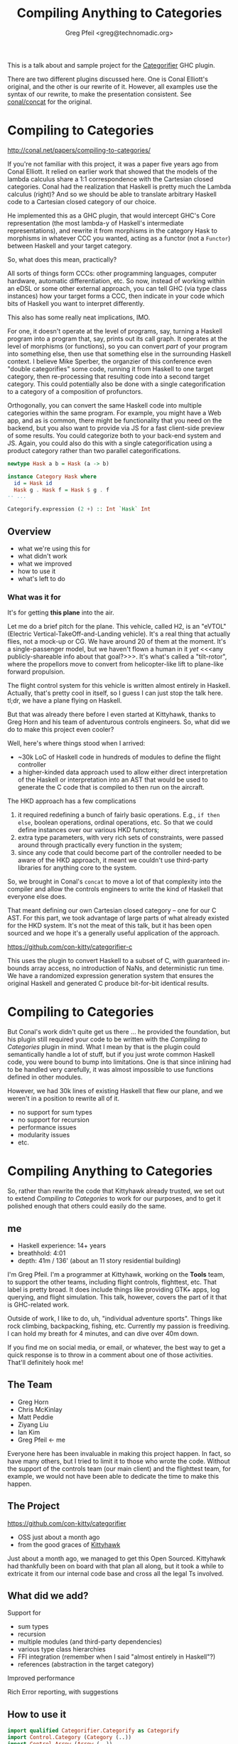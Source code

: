 #+title: Compiling Anything to Categories
#+author: Greg Pfeil <greg@technomadic.org>
#+epresent_frame_level: 3
#+epresent_mode_line: (" @sellout — Compiling Anything to Categories                 " (:eval (int-to-string epresent-page-number)))

:notes:
This is a talk about and sample project for the [[https://github.org/con-kitty/categorifier][Categorifier]] GHC plugin.

There are two different plugins discussed here. One is Conal Elliott's original, and the other is our rewrite of it. However, all examples use the syntax of our rewrite, to make the presentation consistent. See [[https://github.com/conal/concat][conal/concat]] for the original.
:END:

* Compiling to Categories

http://conal.net/papers/compiling-to-categories/

[[./resources/categorifier-diagram.jpg]]

:notes:
If you're not familiar with this project, it was a paper five years ago from Conal Elliott. It relied on earlier work that showed that the models of the lambda calculus share a 1:1 correspondence with the Cartesian closed categories. Conal had the realization that Haskell is pretty much the Lambda calculus (right)? And so we should be able to translate arbitrary Haskell code to a Cartesian closed category of our choice.

He implemented this as a GHC plugin, that would intercept GHC's Core representation (the most lambda-y of Haskell's intermediate representations), and rewrite it from morphisms in the category Hask to morphisms in whatever CCC you wanted, acting as a functor (not a ~Functor~) between Haskell and your target category.

So, what does this mean, practically?

All sorts of things form CCCs: other programming languages, computer hardware, automatic differentiation, etc. So now, instead of working within an eDSL or some other external approach, you can tell GHC (via type class instances) how your target forms a CCC, then indicate in your code which bits of Haskell you want to interpret differently.

This also has some really neat implications, IMO.

For one, it doesn't operate at the level of programs, say, turning a Haskell program into a program that, say, prints out its call graph. It operates at the level of morphisms (or functions), so you can convert /part/ of your program into something else, then use that something else in the surrounding Haskell context. I believe Mike Sperber, the organzier of this conference even "double categorifies" some code, running it from Haskell to one target category, then re-processing that resulting code into a second target category. This could potentially also be done with a single categorification to a category of a composition of profunctors.

Orthogonally, you can convert the same Haskell code into multiple categories within the same program. For example, you might have a Web app, and as is common, there might be functionality that you need on the backend, but you also want to provide via JS for a fast client-side preview of some results. You could categorize both to your back-end system and JS. Again, you could also do this with a single categorification using a product category rather than two parallel categorifications.
:END:

#+begin_src haskell
  newtype Hask a b = Hask (a -> b)

  instance Category Hask where
    id = Hask id
    Hask g . Hask f = Hask $ g . f
  -- ...

  Categorify.expression (2 +) :: Int `Hask` Int
#+end_src

** Overview

- what we're using this for
- what didn't work
- what we improved
- how to use it
- what's left to do

*** What was it for

#+caption Kittyhawk H2 aircraft in flight
[[./resources/H2.jpg]]

:notes:
It's for getting *this plane* into the air.

Let me do a brief pitch for the plane. This vehicle, called H2, is an "eVTOL" (Electric Vertical-TakeOff-and-Landing vehicle). It's a real thing that actually flies, not a mock-up or CG. We have around 20 of them at the moment. It's a single-passenger model, but we haven't flown a human in it /yet/ <<<any publicly-shareable info about that goal?>>>. It's what's called a "tilt-rotor", where the propellors move to convert from helicopter-like lift to plane-like forward propulsion.

The flight control system for this vehicle is written almost entirely in Haskell. Actually, that's pretty cool in itself, so I guess I can just stop the talk here. tl;dr, we have a plane flying on Haskell.

But that was already there before I even started at Kittyhawk, thanks to Greg Horn and his team of adventurous controls engineers. So, what did we do to make this project even cooler?

Well, here's where things stood when I arrived:

- ~30k LoC of Haskell code in hundreds of modules to define the flight controller
- a higher-kinded data approach used to allow either direct interpretation of the Haskell or interpretation into an AST that would be used to generate the C code that is compiled to then run on the aircraft.

The HKD approach has a few complications

1. it required redefining a bunch of fairly basic operations. E.g., ~if then else~, boolean operations, ordinal operations, etc. So that we could define instances over our various HKD functors;
2. extra type parameters, with very rich sets of constraints, were passed around through practically every function in the system;
3. since any code that could become part of the controller needed to be aware of the HKD approach, it meant we couldn't use third-party libraries for anything core to the system.

So, we brought in Conal's ~concat~ to move a lot of that complexity into the compiler and allow the controls engineers to write the kind of Haskell that everyone else does.

That meant defining our own Cartesian closed category -- one for our C AST. For this part, we took advantage of large parts of what already existed for the HKD system. It's not the meat of this talk, but it has been open sourced and we hope it's a generally useful application of the approach.
:END:

https://github.com/con-kitty/categorifier-c

:notes:
This uses the plugin to convert Haskell to a subset of C, with guaranteed in-bounds array access, no introduction of NaNs, and deterministic run time. We have a randomized expression generation system that ensures the original Haskell and generated C produce bit-for-bit identical results.
:END:

* Compiling to Categories

:notes:
But Conal's work didn't quite get us there ... he provided the foundation, but his plugin still required your code to be written with the /Compiling to Categories/ plugin in mind. What I mean by that is the plugin could semantically handle a lot of stuff, but if you just wrote common Haskell code, you were bound to bump into limitations. One is that since inlining had to be handled very carefully, it was almost impossible to use functions defined in other modules.

However, we had 30k lines of existing Haskell that flew our plane, and we weren't in a position to rewrite all of it.

- no support for sum types
- no support for recursion
- performance issues
- modularity issues
- etc.
:END:

* Compiling Anything to Categories

:notes:
So, rather than rewrite the code that Kittyhawk already trusted, we set out to extend /Compiling to Categories/ to work for our purposes, and to get it polished enough that others could easily do the same.
:END:

** me

[[./resources/freediving.jpg]]

- Haskell experience: 14+ years
- breathhold: 4:01
- depth: 41m / 136' (about an 11 story residential building)

:notes:
I'm Greg Pfeil. I'm a programmer at Kittyhawk, working on the *Tools* team, to support the other teams, including flight controls, flighttest, etc. That label is pretty broad. It does include things like providing GTK+ apps, log querying, and flight simulation. This talk, however, covers the part of it that is GHC-related work.

Outside of work, I like to do, uh, "individual adventure sports". Things like rock climbing, backpacking, fishing, etc. Currently my passion is freediving. I can hold my breath for 4 minutes, and can dive over 40m down.

If you find me on social media, or email, or whatever, the best way to get a quick response is to throw in a comment about one of those activities. That'll definitely hook me!
:END:

** The Team
[[./resources/GregHorn.jpg]] [[./resources/MattPeddie.jpg]] [[./resources/ChrisMcKinlay.jpg]] [[./resources/ZiyangLiu.jpg]] [[./resources/IanKim.jpg]] [[./resources/GregPfeil.jpg]]

- Greg Horn
- Chris McKinlay
- Matt Peddie
- Ziyang Liu
- Ian Kim
- Greg Pfeil <- me

:notes:
Everyone here has been invaluable in making this project happen. In fact, so have many others, but I tried to limit it to those who wrote the code. Without the support of the controls team (our main client) and the flighttest team, for example, we would not have been able to dedicate the time to make this happen.
:END:

** The Project

https://github.com/con-kitty/categorifier

- OSS just about a month ago
- from the good graces of [[https://kittyhawk.aero][Kittyhawk]]

:notes:
Just about a month ago, we managed to get this Open Sourced. Kittyhawk had thankfully been on board with that plan all along, but it took a while to extricate it from our internal code base and cross all the legal Ts involved.
:END:

** What did we add?

Support for
- sum types
- recursion
- multiple modules (and third-party dependencies)
- various type class hierarchies
- FFI integration (remember when I said "almost entirely in Haskell"?)
- references (abstraction in the target category)

Improved performance

Rich Error reporting, with suggestions

** How to use it

#+begin_src haskell :tangle NegateExpression.hs
import qualified Categorifier.Categorify as Categorify
import Control.Category (Category (..))
import Control.Arrow (Arrow (..))
import Prelude hiding ((.), id)

newtype Hask a b = Hask {runHask :: a -> b}

instance Category Hask where
  id = Hask id
  Hask g . Hask f = Hask $ g . f

instance Arrow Hask where
  arr = Hask
  Hask f *** Hask g = Hask $ f *** g

wrap_negate :: Num a => a `Hask` a
wrap_negate = Categorify.expression negate

main :: IO ()
main = print $ runHask wrap_negate (5 :: Int)
#+end_src

:notes:
-- | The simplest example using the "Categorifier" plugin.
-- | This is our category. It simply wraps @->@ in a @newtype@, so the semantics
--   are obvious.
-- | These instances tell us what the categorical (or Haskell) operations mean
--   in the target category. Again, in this case they're all trivial.
-- | `Arrow` is a pretty intense class. Most of the time you won't be able to
--   get away with just defining this and letting everything work. There are
--   other type class hierarchies that you can use instead of base that give
--   more fine-grained definitions. That is usually what you'll want.
-- | This then tells us to convert the function
-- > negate :: `Num` a => a -> a
--   to
-- > wrap_negate :: `Num` a => `Hask` a a
-- | Finally, we use `wrap_negate`. Which, in this trivial case, just means
--   unwrapping it and applying the underlying function.

At Kittyhawk, the team (us) working on this codegen system and the team writing the flight controller are different. One thing we found is that as flight control code would change (say, adding a parameter), it would break our categorification, and it was annoying for them to have to update this code that felt like boilerplate somewehere outside of their responsibility and ken.
:END:

*** functions

#+begin_src haskell :tangle NegateFunction.hs
{-# LANGUAGE TemplateHaskell #-}

import qualified Categorifier.Categorify as Categorify
import Control.Category (Category (..))
import Control.Arrow (Arrow (..))
import Prelude hiding ((.), id)

newtype Hask a b = Hask {runHask :: a -> b}

instance Category Hask where
  id = Hask id
  Hask g . Hask f = Hask $ g . f

instance Arrow Hask where
  arr = Hask
  Hask f *** Hask g = Hask $ f *** g

Categorify.function 'negate [t|Hask|] []

main :: IO ()
main = print $ runHask wrap_negate (5 :: Int)
#+end_src

:notes:
So we added some additional ways to categorify things. Here ~Categorify.function~ replaces ~Categorify.expression~. It no longer names the parameters and types involved. Flight control can now add parameters, change types, etc. without having to adjust this code. Since part of our goal here is to make it as easy as possible to write "normal" Haskell, we almost always use ~function~ instead of ~expression~. You just have to name the functions you want to categorify, and it'll track those functions in the code.
:END:

*** compiling

#+begin_src haskell :tangle negate.cabal
executable trivial-example
  main-is: NegateFunction.hs
  ghc-options:
    -fplugin Categorifier
  build-depends:
    , base
    , categorifier-plugin
    -- needed for generated code
    , categorifier-category
    , categorifier-client
    , ghc-prim
#+end_src

:notes:
This is the cabal stanza needed to compile the last example. The most important line here is ~-fplugin Categorifier~, that is what tells GHC to use the plugin. We then also need the ~categorifier-plugin~ dependency, which provides the plugin. Finally, there are three extra dependencies that are needed by the code generated by the plugin. Other than that last bit of noise, it's not too complicated so far, I hope.
:END:

*** other categories & hierarchies

#+begin_src haskell :tangle NegateSyntax.hs
{-# LANGUAGE TemplateHaskell #-}
{-# LANGUAGE TypeApplications #-}

import qualified Categorifier.Categorify as Categorify
import qualified Categorifier.ConCat.Examples.Syntactic as Syntactic
import qualified Control.Lens as Lens

Categorify.function 'Lens.view [t|Syntactic.Syn|] []

main :: IO ()
main = putStrLn . Syntactic.render $ wrap_view @Int @((->) Int)
#+end_src

#+begin_src haskell
unsafeCoerce
  . apply
  . (id *** curry ((unsafeCoerce . unsafeCoerce) . exr))
  . dup
#+end_src

:notes:
Conal has helpfully provided a collection of very useful categories in his ~concat-examples~ library. Like I mentioned before, you usually can't get away with implementing ~Arrow~, so Conal also has a library of type classes for more fine-grained definitions of categories, ~concat-classes~.

:END:

#+begin_src haskell :tangle negate.cabal
executable syntax-example
  main-is: Syntax.hs
  ghc-options:
    -fplugin Categorifier
    -fplugin-opt Categorifier:hierarchy:Categorifier.Hierarchy.ConCat.classHierarchy
  build-depends:
    , base
    , categorifier-concat-examples
    , categorifier-concat-integration
    , categorifier-plugin
    , lens
    -- needed for generated code
    , categorifier-category
    , categorifier-client
    , concat-classes
    , ghc-prim
#+end_src

:notes:
This isn't too different from the last cabal stanza. The main difference here is the ~-fplugin-opt~ line. The first part of this is standard -- it's the name of the plugin to provide the option to, followed by a colon, then the rest is the text sent to the plugin to be processed. So, ~hierarchy~ is the option sent to our plugin, followed by the same colon for consistency. And the value for the ~hierarchy~ option is a fully-qualified Haskell identifier. In this case, we're telling it we want to use the one that connects Conal's ~concat-classes~ to our plugin (the default ~hierarchy~ setting uses only ~base~). The hierarchy we want is defined in ~categorifier-concat-integration~.

Kittyhawk, while having replaced the plugin, /does/ use (an extended version of) Conal's type class hierarchy. It's certainly what we'd recommend as you get started.
:END:

*** instances

#+begin_src haskell
class Category k where
  type Ok k :: Type -> Constraint
  type Ok k = Yes1
  id  :: Ok k a => a `k` a
  infixr 9 .
  (.) :: forall b c a. Ok3 k a b c => (b `k` c) -> (a `k` b) -> (a `k` c)

class (Category k, OkProd k) => AssociativePCat k where
  lassocP :: forall a b c. Ok3 k a b c
          => Prod k a (Prod k b c) `k` Prod k (Prod k a b) c
  default lassocP :: forall a b c. (MProductCat k, Ok3 k a b c)
                  => Prod k a (Prod k b c) `k` Prod k (Prod k a b) c
  lassocP = second exl &&& (exr . exr)
            <+ okProd @k @a @b
            <+ inOpR' @(Prod k) @(Ok' k) @a @b @c
  {-# INLINE lassocP #-}
  rassocP :: forall a b c. Ok3 k a b c
          => Prod k (Prod k a b) c `k` Prod k a (Prod k b c)
  default rassocP :: forall a b c. (MProductCat k, Ok3 k a b c)
                  => Prod k (Prod k a b) c `k` Prod k a (Prod k b c)
  rassocP = (exl . exl) &&& first  exr
            <+ okProd @k    @b @c
            <+ inOpL' @(Prod k) @(Ok' k) @a @b @c
  {-# INLINE rassocP #-}

-- | Category with monoidal product.
class (Category k, OkProd k) => MonoidalPCat k where
  (***) :: forall a b c d. Ok4 k a b c d
        => (a `k` c) -> (b `k` d) -> (Prod k a b `k` Prod k c d)
  first :: forall a a' b. Ok3 k a b a'
        => (a `k` a') -> (Prod k a b `k` Prod k a' b)
  first = (*** id)
  {-# INLINE first #-}
  second :: forall a b b'. Ok3 k a b b'
         => (b `k` b') -> (Prod k a b `k` Prod k a b')
  second = (id ***)
  {-# INLINE second #-}

-- | Braided monoidal category
class (Category k, OkProd k {- , MonoidalPCat k -}) => BraidedPCat k where
  swapP :: forall a b. Ok2 k a b => Prod k a b `k` Prod k b a
  default swapP :: forall a b. (ProductCat k, MonoidalPCat k, Ok2 k a b)
                => Prod k a b `k` Prod k b a
  swapP = exr &&& exl <+ okProd @k @a @b
  {-# INLINE swapP #-}

type MBraidedPCat k = (BraidedPCat k, MonoidalPCat k)

-- | Category with product.
class (Category k, OkProd k) => ProductCat k where
  exl :: Ok2 k a b => Prod k a b `k` a
  exr :: Ok2 k a b => Prod k a b `k` b
  dup :: Ok  k a => a `k` Prod k a a

(&&&) :: forall k a c d. (MProductCat k, Ok3 k a c d)
      => (a `k` c) -> (a `k` d) -> (a `k` Prod k c d)
f &&& g = (f *** g) . dup <+ okProd @k @a @a <+ okProd @k @c @d
{-# INLINE (&&&) #-}

type MProductCat k = (ProductCat k, MonoidalPCat k)
#+end_src

#+begin_src haskell
linearD :: (a -> b) -> (a `k` b) -> GD k a b
linearD f f' = D (\ a -> (f a, f'))

#define Linear(nm) nm = linearD nm nm ; {-# INLINE nm #-}

instance Category k => Category (GD k) where
  type Ok (GD k) = Ok k
  Linear(id)
  D g . D f = D (\ a -> let { (b,f') = f a ; (c,g') = g b } in (c, g' . f'))
  {-# INLINE (.) #-}

instance AssociativePCat k => AssociativePCat (GD k) where
  Linear(lassocP)
  Linear(rassocP)

instance BraidedPCat k => BraidedPCat (GD k) where
  Linear(swapP)

instance MonoidalPCat k => MonoidalPCat (GD k) where
  D f *** D g =
    D (\ (a,b) -> let { (c,f') = f a ; (d,g') = g b } in ((c,d), f' *** g'))
  {-# INLINE (***) #-}

instance ProductCat k => ProductCat (GD k) where
  Linear(exl)
  Linear(exr)
  Linear(dup)

instance UnitCat k => UnitCat (GD k) where
  Linear(lunit)
  Linear(runit)
  Linear(lcounit)
  Linear(rcounit)
#+end_src
    
:notes:
We've been piggybacking off concat-examples, since there are already some great examples there. But here are some of the instances underlying those examples, to give a flavor of what needs to be defined for a category. However, as we've seen, Categorifier works with a variety of type class hierarchies, so if you use something other than concat-classes, your instances will be for different classes. This is from the category for automatic differentiation.
:END:

*** dealing with types

#+begin_src haskell
  import Categorifier.Client

  data MyType a b = JustAn a | BothAn a b | Neither

  instance HasRep MyType where
    type Rep MyType = Either (Either a (a, b)) ()
    abst = either (either JustAn (uncurry BothAn)) (const Neither)
    {-# INLINE abst #-}
    repr = \case
      JustAn a -> Left (Left a)
      BothAn a b -> Left (Right a b)
      Neither -> Right ()
    {-# INLINE repr #-}
#+end_src
    
:notes:
As I mentioned early on, this plugin is roughly a functor (not ~Functor~). And a functor maps both objects and morphisms. So far we've talked about how morphisms are mapped. But how do we map objects (Haskell types)?

Well, we need to have a way to convert between arbitrary types and a few "standard" types that the plugin can handle explicitly. So we use a mapping like this.

Two things you might notice about this mapping

1. it's pretty similar to Generics without all the metadata. Unfortunately Generics doesn't really work for us (yet). For one, it doesn't inline enough for us, even with GHC 9.2's ~-faggressively-inline-generics~. And another, it doesn't support enough types, like ones involving constraints. We would love to take advantage of Generics instead, and now that this code is OSS, it'll be easier to make a case for various changes.

2. Like Generics, this code is very boilerplatey. We shouldn't have to write these instances. And thankfully (except in the case of /some/ GADTs) we don't have to.
:END:

#+begin_src haskell
  {-# LANGUAGE TemplateHaskell #-}

  import Categorifier.Client

  data MyType = JustAn Int | BothAn Int Bool | Neither

  deriveHasRep ''MyType
#+end_src

:notes:
So, this is the extent of the boilerplate you'll need in your plan old Haskell. And it's still more than we'd like. GHC will also helpfully tell you very explicitly when you're missing a ~HasRep~ instance during categorification.
:END:

* Compiling Anything to Categories

:notes
But, we didn't get /everything/ to work, and yet we needed everything to work ... can't get an "oops!". As I mentioned, it would be great to use Generics instead of a new type class. Not least because third-party libraries are already likely to provide instances, so you don't need to derive a bunch for upstream types yourself.
:END

* Compiling (Almost) Anything to Categories

:notes:
So we added two "loopholes" to the plugin. Ways to get things through when the plugin would otherwise give up
:END:

** NativeCat

#+begin_src haskell
class NativeCat k (tag :: Symbol) a b where
  nativeK :: a `k` b

instance
  (KRound CExpr a, CExpr a ~ TargetOb a) =>
  NativeCat Cat "Categorifier.C.KTypes.Round.kRoundDouble" (C Double) (C a)
  where
  nativeK = cat kRoundDouble
#+end_src
   
:notes:
This class gives us a way to insert a particular mapping for a Haskell function in a particular category. We used to need this a lot more, but now there is only one explicit use case left in our code base, and it's included above. Basically, ~kRoundDouble~ is still written in the older HKD style, so rather than explicitly convert it, we can just lift the polymorphic function into the target category with our ~cat~ function.
:END:

** automatic interpretation

#+begin_src haskell
type AutoInterpreter =
  (Plugins.Type -> DictionaryStack Plugins.CoreExpr) -> -- ^ look up instances
  Plugins.Type ->                                       -- ^ the category
  Plugins.Type ->                                       -- ^ the original function's type
  Plugins.Id ->                                         -- ^ the original function
  [Plugins.CoreExpr] ->                                 -- ^ any arguments applied at the call site
  CategoryStack (Maybe Plugins.CoreExpr)
#+end_src

:notes:
This is a way to bypass the plugin, for many functions in one fell swoop. "Automatic" in that you don't need to manually make a ~NativeCat~ instance for each one. This is more involved, and requires knowing a bit about GHC's core representation, but if you struggle with a lot of code that can't be handled by the plugin (say you have ~IO~ permeating a lot of your code), this can be a lifesaver.
:END:

** improving the plugin

:notes:
While we think these are good and useful, it would also be great if we could patch up the remaining missing pieces:
:END:

*** existential types

#+begin_src haskell
-- won't work
type Rep (Meh b c) = (forall a. (a, b), c)

-- might work
type Rep (Meh b c) = (Exists (Flip (,) b), c)
#+end_src

:notes:
~deriveHasRep~ is pretty smart. It can even handle most GADTs pretty well. And when it does fall down, we can usually manually write an instance that does what we want. However, since we use type synonyms to define the "standard" representation for a type, we can't use existentials.

We might be able to get around this by expanding the set of types supported as "standard". But considering that it can change the ~Kind~ of things, it might still have edge cases.
:END:

*** mutual recursion

#+begin_src haskell
-- won't work
let a = Foo {bar = b * c, baz = 3 + bar a}
    
-- works
let bar' = b * c
    a = Foo {bar = bar', baz = 3 + bar'}
#+end_src
    
:notes:
Simple recursion works fine, but mutual recursion fails ... and in some cases it fails via nontermination. When we can, we at least identify mutual recursion and complain at compile time, but we can't always (basically, local definitions we can, top level ones we can't). It's also unfortunately very easy to inadvertently introduce mutual recursion in various ways, as this example illustrates. Our goal is to make it so that you shouldn't have to change your code to use the plugin. So while being able to accurately identify of mutual recursion would be an improvement, we'd really like to actually support it.
:END:

*** eliminate ~HasRep~

:notes:
We currently need to define a ~HasRep~ instance for any compound types. It's usually trivially done with a call to ~deriveHasRep~, but it seems like we could piggyback off ~Generic~ with a bit of work. This would be especially helpful, because 3rd-party libraries are much more likely to provide ~Generic~ instances for their types than ~HasRep~ ones. This can be particularly painful when upstream types are private, and so we can't easily define ~HasRep~ without patching those libraries.
:END:

*** other things?

- please report any failures you encounter
- we will happily accept changes that simply improve identifiers, error messages, etc.

:notes:
There are certainly other shortcomings that I haven't mentioned here, e.g., ~IO~ is a big one. Some we know about, but others we need help finding and fixing.
:END:

* Questions?

- https://github.com/sellout/compiling-anything-to-categories
- greg@technomadic.org
- @sellout (Twitter)

- http://conal.net/papers/compiling-to-categories
- https://github.com/con-kitty/categorifier

[[./resources/whale.mov]]
